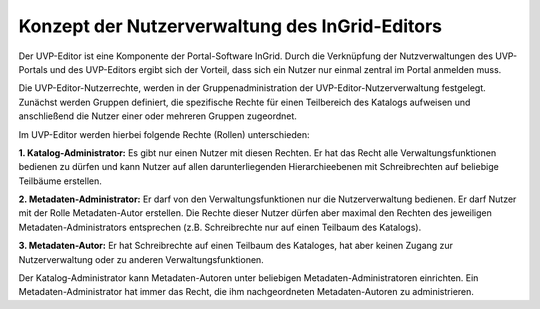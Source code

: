 Konzept der Nutzerverwaltung des InGrid-Editors
===============================================

Der UVP-Editor ist eine Komponente der Portal-Software InGrid. Durch die Verknüpfung der Nutzverwaltungen des UVP-Portals und des UVP-Editors ergibt sich der Vorteil, dass sich ein Nutzer nur einmal zentral im Portal anmelden muss.

Die UVP-Editor-Nutzerrechte, werden in der Gruppenadministration der UVP-Editor-Nutzerverwaltung festgelegt. Zunächst werden Gruppen definiert, die spezifische Rechte für einen Teilbereich des Katalogs aufweisen und anschließend die Nutzer einer oder mehreren Gruppen zugeordnet.

Im UVP-Editor werden hierbei folgende Rechte (Rollen) unterschieden:

**1. Katalog-Administrator:** Es gibt nur einen Nutzer mit diesen Rechten. Er hat das Recht alle Verwaltungsfunktionen bedienen zu dürfen und kann Nutzer auf allen darunterliegenden Hierarchieebenen mit Schreibrechten auf beliebige Teilbäume erstellen.

**2. Metadaten-Administrator:** Er darf von den Verwaltungsfunktionen nur die Nutzerverwaltung bedienen. Er darf Nutzer mit der Rolle Metadaten-Autor erstellen. Die Rechte dieser Nutzer dürfen aber maximal den Rechten des jeweiligen Metadaten-Administrators entsprechen (z.B. Schreibrechte nur auf einen Teilbaum des Katalogs).

**3. Metadaten-Autor:** Er hat Schreibrechte auf einen Teilbaum des Kataloges, hat aber keinen Zugang zur Nutzerverwaltung oder zu anderen Verwaltungsfunktionen.

Der Katalog-Administrator kann Metadaten-Autoren unter beliebigen Metadaten-Administratoren einrichten. Ein Metadaten-Administrator hat immer das Recht, die ihm nachgeordneten Metadaten-Autoren zu administrieren.
